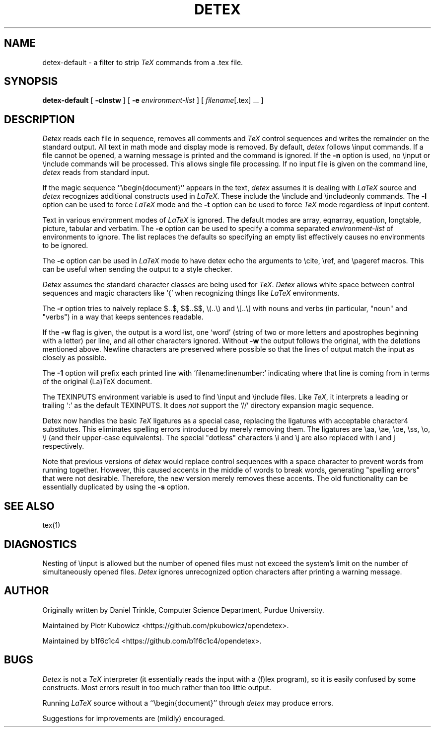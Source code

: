 .TH DETEX 1 "12 August 1993" "Purdue University"
.SH NAME
detex-default \- a filter to strip \fITeX\fP commands from a .tex file.
.SH SYNOPSIS
.B detex-default
[ \fB\-clnstw\fR ] [ \fB\-e\fI environment-list\fR ] [ \fIfilename\fR[.tex] ... ]
.SH DESCRIPTION
.I Detex
reads each file in sequence, removes all comments and
.I TeX
control sequences
and writes the remainder on the standard output.
All text in math mode and display mode is removed.
By default,
.I detex
follows \\input commands.
If a file cannot be opened, a warning message is
printed and the command is ignored.
If the
.B \-n
option is used, no \\input or \\include commands will be processed.
This allows single file processing.
If no input file is given on the command line,
.I detex
reads from standard input.
.PP
If the magic sequence ``\\begin{document}'' appears in the text,
.I detex
assumes it is dealing with
.I LaTeX
source and
.I detex
recognizes additional constructs used in
.IR LaTeX .
These include the \\include and \\includeonly commands.
The
.B \-l
option can be used to force
.I LaTeX
mode and the
.B \-t
option can be used to force
.I TeX
mode regardless of input content.
.PP
Text in various environment modes of
.I LaTeX
is ignored.  The default modes are array, eqnarray, equation, longtable,
picture, tabular and verbatim.  The
.B \-e
option can be used to specify a comma separated
.I environment-list
of environments to ignore.  The list replaces the defaults so specifying an
empty list effectively causes no environments to be ignored.
.PP
The
.B \-c
option can be used in
.I LaTeX
mode to have detex echo the arguments to \\cite,
\\ref, and \\pageref macros.  This can be useful when sending the output to
a style checker.
.PP
.I Detex
assumes the standard character classes are being used for
.IR TeX .
.I Detex
allows white space between control sequences
and magic characters like `{' when recognizing things like
.I LaTeX
environments.
.PP
The
.B \-r
option tries to naively replace $..$, $$..$$, \\(..\\) and \\[..\\]
with nouns and verbs (in particular, "noun" and "verbs")
in a way that keeps sentences readable.
.PP
If the
.B \-w
flag is given, the output is a word list, one `word' (string of two or more
letters and apostrophes beginning with a letter)
per line, and all other characters ignored.
Without \fB\-w\fR the output follows the original,
with the deletions mentioned above.  Newline characters are
preserved where possible
so that the lines of output match the input as closely as possible.
.PP
The 
.B \-1
option will prefix each printed line with `filename:linenumber:` indicating
where that line is coming from in terms of the original (La)TeX document.
.PP
The TEXINPUTS environment variable is used to find \\input and \\include
files.  Like \fITeX\fP, it interprets a leading or trailing `:' as the default
TEXINPUTS.  It does \fInot\fP support the `//' directory expansion magic sequence.
.PP
Detex now handles the basic \fITeX\fP ligatures as a special case, replacing the
ligatures with acceptable character4 substitutes.  This eliminates
spelling errors introduced by merely removing them.  The ligatures are
\\aa, \\ae, \\oe, \\ss, \\o, \\l (and their upper-case
equivalents).  The special "dotless" characters \\i and \\j are also
replaced with i and j respectively.
.PP
Note that previous versions of
.I detex
would replace control sequences with a space character to prevent words
from running together.
However, this caused accents in the middle of words to break words, generating
"spelling errors" that were not desirable.
Therefore, the new version merely removes these accents.
The old functionality can be essentially duplicated by using the
.B \-s
option.
.SH SEE ALSO
tex(1)
.SH DIAGNOSTICS
Nesting of \\input is allowed but the number of opened files must not
exceed the system's limit on the number of simultaneously opened files.
.I Detex
ignores unrecognized option characters after printing a warning message.
.SH AUTHOR
Originally written by Daniel Trinkle, Computer Science Department,
Purdue University.
.PP
Maintained by Piotr Kubowicz <https://github.com/pkubowicz/opendetex>.
.PP
Maintained by b1f6c1c4 <https://github.com/b1f6c1c4/opendetex>.
.SH BUGS
.I Detex
is not a
.I TeX
interpreter (it essentially reads the input with a (f)lex program), so
it is easily confused by some constructs. Most errors result in too much
rather than too little output.
.PP
Running \fILaTeX\fR
source without a ``\\begin{document}''
through \fIdetex\fR may produce
errors.
.PP
Suggestions for improvements are (mildly) encouraged.
